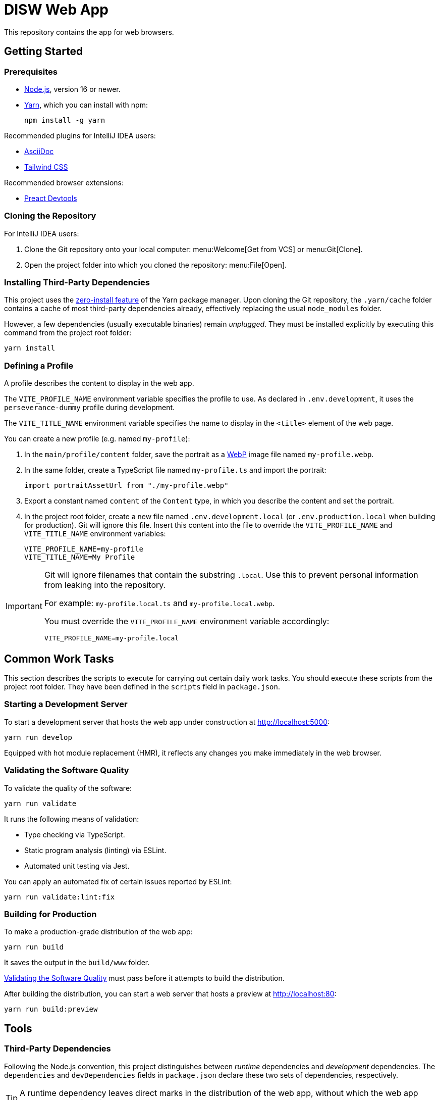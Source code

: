 = DISW Web App

This repository contains the app for web browsers.

== Getting Started

=== Prerequisites
* https://nodejs.org/en/[Node.js], version 16 or newer.
* https://yarnpkg.com/getting-started/install[Yarn], which you can install with npm:
+
[source,shell script]
----
npm install -g yarn
----

Recommended plugins for IntelliJ IDEA users:

* https://plugins.jetbrains.com/plugin/7391-asciidoc[AsciiDoc]
* https://plugins.jetbrains.com/plugin/15321-tailwind-css[Tailwind CSS]

Recommended browser extensions:

* https://preactjs.github.io/preact-devtools/[Preact Devtools]

=== Cloning the Repository
For IntelliJ IDEA users:

. Clone the Git repository onto your local computer: menu:Welcome[Get from VCS] or menu:Git[Clone].
. Open the project folder into which you cloned the repository:
menu:File[Open].

=== Installing Third-Party Dependencies
This project uses the https://yarnpkg.com/features/zero-installs[zero-install feature] of the Yarn package manager.
Upon cloning the Git repository, the `.yarn/cache` folder contains a cache of most third-party dependencies already, effectively replacing the usual `node_modules` folder.

However, a few dependencies (usually executable binaries) remain _unplugged_.
They must be installed explicitly by executing this command from the project root folder:

[source,shell script]
----
yarn install
----

=== Defining a Profile
A profile describes the content to display in the web app.

The `VITE_PROFILE_NAME` environment variable specifies the profile to use.
As declared in `.env.development`, it uses the `perseverance-dummy` profile during development.

The `VITE_TITLE_NAME` environment variable specifies the name to display in the `<title>` element of the web page.

You can create a new profile (e.g. named `my-profile`):

. In the `main/profile/content` folder, save the portrait as a https://developers.google.com/speed/webp/docs/using[WebP] image file named `my-profile.webp`.
. In the same folder, create a TypeScript file named `my-profile.ts` and import the portrait:
+
[source,typescript]
----
import portraitAssetUrl from "./my-profile.webp"
----
. Export a constant named `content` of the `Content` type, in which you describe the content and set the portrait.
. In the project root folder, create a new file named `.env.development.local` (or `.env.production.local` when building for production).
Git will ignore this file.
Insert this content into the file to override the `VITE_PROFILE_NAME` and `VITE_TITLE_NAME` environment variables:
+
[source,properties]
----
VITE_PROFILE_NAME=my-profile
VITE_TITLE_NAME=My Profile
----

[IMPORTANT]
====
Git will ignore filenames that contain the substring `.local`.
Use this to prevent personal information from leaking into the repository.

For example: `my-profile.local.ts` and `my-profile.local.webp`.

You must override the `VITE_PROFILE_NAME` environment variable accordingly:

[source,properties]
----
VITE_PROFILE_NAME=my-profile.local
----
====

== Common Work Tasks
This section describes the scripts to execute for carrying out certain daily work tasks.
You should execute these scripts from the project root folder.
They have been defined in the `scripts` field in `package.json`.

=== Starting a Development Server
To start a development server that hosts the web app under construction at http://localhost:5000:

[source,shell script]
----
yarn run develop
----

Equipped with hot module replacement (HMR), it reflects any changes you make immediately in the web browser.

[#_validating_the_software_quality]
=== Validating the Software Quality
To validate the quality of the software:

[source,shell script]
----
yarn run validate
----

It runs the following means of validation:

* Type checking via TypeScript.
* Static program analysis (linting) via ESLint.
* Automated unit testing via Jest.

You can apply an automated fix of certain issues reported by ESLint:

[source,shell script]
----
yarn run validate:lint:fix
----

=== Building for Production
To make a production-grade distribution of the web app:

[source,shell script]
----
yarn run build
----

It saves the output in the `build/www` folder.

<<_validating_the_software_quality>> must pass before it attempts to build the distribution.

After building the distribution, you can start a web server that hosts a preview at http://localhost:80:

[source,shell script]
----
yarn run build:preview
----

== Tools

=== Third-Party Dependencies
Following the Node.js convention, this project distinguishes between _runtime_ dependencies and _development_ dependencies.
The `dependencies` and `devDependencies` fields in `package.json` declare these two sets of dependencies, respectively.

TIP: A runtime dependency leaves direct marks in the distribution of the web app, without which the web app would cease to function correctly.

Use the custom `dependenciesComments` and `devDependenciesComments` fields to associate each dependency to a maintenance comment or a description that justifies its use in this project.

[IMPORTANT]
====
For security reasons, *always specify the exact version* of a dependency in `package.json`.

Avoid using the `^` and `~` modifiers, which would otherwise allow the package manager to install a newer minor or patch version of the dependency than the one specified.
====

=== Preact
https://preactjs.com/[Preact] is a reactive web UI framework with an API similar to that of React.
It lets you define components as JavaScript functions using https://reactjs.org/docs/introducing-jsx.html[JSX].

[CAUTION]
====
The JSX dialect of Preact is slightly different from React.

For historical reasons, most tools support JSX transformations for React, compiling JSX to function calls of `React.createElement` by default.

However, in Preact, the factory function is `h` (also known as https://github.com/hyperhype/hyperscript[hyperscript]).
====

For IntelliJ IDEA users:

. Open the inspection settings: *File* &rsaquo; *Settings* &rsaquo; *Editor* &rsaquo; *Inspections*.
. Disable the warning from this inspection: *JavaScript and TypeScript* &rsaquo; *Imports and dependencies* &rsaquo; _Missing 'React' namespace import in JSX code_.

=== Tailwind CSS
https://tailwindcss.com/[Tailwind CSS] is a utility-first CSS framework.
It encourages the developer to reuse styles by extracting components (e.g. via Preact) rather than defining CSS rules and abstractions as practised in traditional CSS development.

`tailwind.config.cjs` defines the https://tailwindcss.com/docs/configuration[configuration] of the Tailwind CSS environment, including custom extensions of the default theme.

NOTE: The `.cjs` file extension indicates that the JavaScript file follows the CommonJS module standard of Node.js instead of the modern ECMAScript module standard (ESM).
The latter is usually indicated by the `.mjs` file extension.

=== PostCSS
https://postcss.org/[PostCSS] is a processing tool for CSS.
Among other things, it permits the use of CSS syntax extensions such as the `@tailwind` and `@apply` directives from Tailwind CSS.

`postcss.config.cjs` defines the configuration of PostCSS as https://tailwindcss.com/docs/configuration#generating-a-post-css-configuration-file[recommended] by the Tailwind CSS documentation.

=== TypeScript
https://www.typescriptlang.org/[TypeScript] is a programming language that extends JavaScript with syntax for static typing.

`tsconfig.json` defines the https://www.typescriptlang.org/tsconfig[configuration] of the TypeScript environment, except for the set of globally visible types which `global.d.ts` defines.

The `target` is `ES2017`, which is supported by a wide range of modern web browsers.
The `jsx` setting is `react-jsx`, in which the JSX syntax is transformed to `_jsx` function calls and imported automatically according to the `jsxImportSource` setting.
Preact 10 supports this kind of JSX transformation.

=== Vite
https://vitejs.dev/[Vite] is a frontend build tool.
It hosts the development server and generates the distribution of the web app for production, using `index.html` as the entry point of the web app.

It has native support for PostCSS and TypeScript (minus the type checking).
It relies on PostCSS to support Tailwind CSS and on a https://github.com/preactjs/preset-vite[plugin] to support JSX transformations for Preact.

`vite.config.ts` defines the https://vitejs.dev/config/[configuration] of Vite.
It picks up the PostCSS configuration in `postcss.config.cjs` automatically.

`+profile/content/predefined` is an alias for the TypeScript module designated by `VITE_PROFILE_NAME`.

`DisplayProfileNameInTitlePlugin` makes Vite replace the `<title>` element of `index.html` entirely with the value of `VITE_TITLE_NAME`.

`removeLocalSubstringFromEmittedAssetFilenames` overrides a https://vitejs.dev/config/#build-rollupoptions[Rollup] option to strip asset filenames of the `.local` substring when building a production distribution.

[CAUTION]
====
You can define the configurations of PostCSS and Tailwind CSS directly in the Vite configuration file.

However, doing so would prevent Vite from instantly applying configuration changes, particularly in Tailwind CSS themes, without requiring a restart of the development server.
====

=== Jest
https://jestjs.io/[Jest] is a unit testing framework for JavaScript.
It is independent of Vite and does not inherit any of its capabilities.

`jest.config.cjs` defines the https://jestjs.io/docs/configuration[configuration] of Jest, including the location of the unit test suites to run and the use of the built-in `jsdom` test environment.
It relies on the `ts-jest` transformer to support TypeScript and Preact-compatible JSX transformations via `tsconfig.json`.

=== ESLint
https://eslint.org/[ESLint] is a static program analysis tool that flags code issues in JavaScript sources.
It also covers TypeScript, JSX, React hooks, and unit test suites in Jest through a wide range of plugins.

`.eslintrc.cjs` defines the https://eslint.org/docs/user-guide/configuring/[configuration] of ESLint, including the set of rules to be enforced.
Every rule must be set to either `error` or `off`.
We do not use the `warning` level, which would only pollute the linting report while allowing rules to be violated without interrupting the build step.

It uses https://typescript-eslint.io/[TypeScript ESLint] to read TypeScript source code and perform type-aware analysis according to `tsconfig.json`.

When enforcing the rules for JSX and React hooks, it uses the API of React 17, which matches the API provided by Preact 10.

=== AsciiDoc
https://docs.asciidoctor.org/asciidoc/latest/[AsciiDoc] is a markup language for writing documentation.
https://docs.asciidoctor.org/asciidoctor/latest/[AsciiDoctor] is a processing tool that converts AsciiDoc files to various output formats such as HTML and PDF.

No configuration is needed for accessing the AsciiDoc documentation files in plain text.

IntelliJ IDEA users with the AsciiDoc plugin may https://intellij-asciidoc-plugin.ahus1.de/docs/users-guide/features/advanced/stylesheets.html[customise the HTML preview] by providing a stylesheet:

. In the project root folder, create a new folder named `.asciidoctor`.
Git will ignore this folder.
. Copy your stylesheet (e.g. `my-preview-stylesheet.css`) into the `.asciidoctor` folder.
. In the project root folder, create a new file named `.asciidoctorconfig`.
Git will ignore this file.
Insert this content into the file:
+
[source,asciidoc]
----
:experimental:
:stylesdir: {asciidoctorconfigdir}/.asciidoctor/
:stylesheet: my-preview-stylesheet.css
----

[CAUTION]
====
The configuration file and the stylesheet *should not* be checked into the Git repository.

By refraining from doing so, developers may provide their own stylesheet to suit their preference, for example to match a light or a dark theme in IntelliJ IDEA.
====
